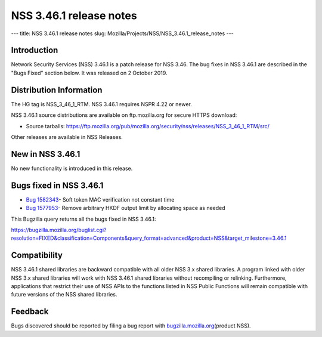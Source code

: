 ========================
NSS 3.46.1 release notes
========================
--- title: NSS 3.46.1 release notes slug:
Mozilla/Projects/NSS/NSS_3.46.1_release_notes ---

.. _Introduction:

Introduction
------------

Network Security Services (NSS) 3.46.1 is a patch release for NSS 3.46.
The bug fixes in NSS 3.46.1 are described in the "Bugs Fixed" section
below. It was released on 2 October 2019.

.. _Distribution_Information:

Distribution Information
------------------------

The HG tag is NSS_3_46_1_RTM. NSS 3.46.1 requires NSPR 4.22 or newer.

NSS 3.46.1 source distributions are available on ftp.mozilla.org for
secure HTTPS download:

-  Source tarballs:
   https://ftp.mozilla.org/pub/mozilla.org/security/nss/releases/NSS_3_46_1_RTM/src/

Other releases are available in NSS Releases.

.. _New_in_NSS_3.46.1:

New in NSS 3.46.1
-----------------

No new functionality is introduced in this release.

.. _Bugs_fixed_in_NSS_3.46.1:

Bugs fixed in NSS 3.46.1
------------------------

-  `Bug
   1582343 <https://bugzilla.mozilla.org/show_bug.cgi?id=1582343>`__\ -
   Soft token MAC verification not constant time
-  `Bug
   1577953 <https://bugzilla.mozilla.org/show_bug.cgi?id=1577953>`__\ -
   Remove arbitrary HKDF output limit by allocating space as needed

This Bugzilla query returns all the bugs fixed in NSS 3.46.1:

https://bugzilla.mozilla.org/buglist.cgi?resolution=FIXED&classification=Components&query_format=advanced&product=NSS&target_milestone=3.46.1

.. _Compatibility:

Compatibility
-------------

NSS 3.46.1 shared libraries are backward compatible with all older NSS
3.x shared libraries. A program linked with older NSS 3.x shared
libraries will work with NSS 3.46.1 shared libraries without recompiling
or relinking. Furthermore, applications that restrict their use of NSS
APIs to the functions listed in NSS Public Functions will remain
compatible with future versions of the NSS shared libraries.

.. _Feedback:

Feedback
--------

Bugs discovered should be reported by filing a bug report with
`bugzilla.mozilla.org <https://bugzilla.mozilla.org/enter_bug.cgi?product=NSS>`__\ (product
NSS).
